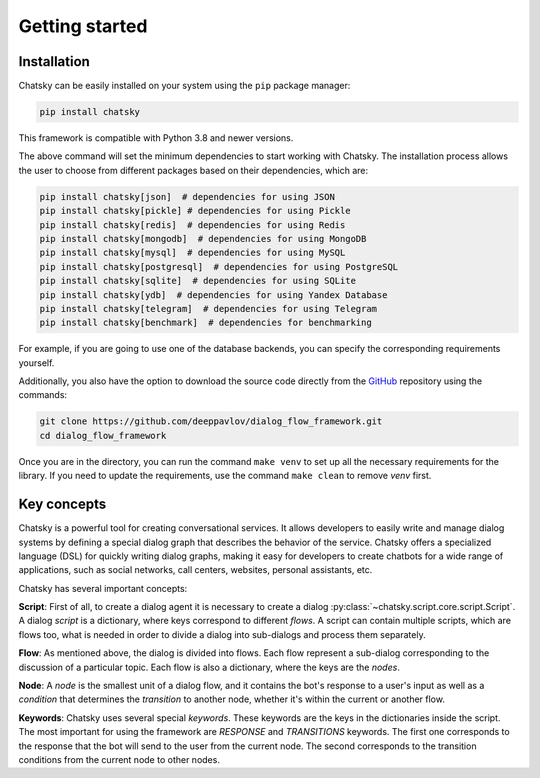 Getting started
---------------

Installation
~~~~~~~~~~~~

Chatsky can be easily installed on your system using the ``pip`` package manager:

.. code-block:: console
   
   pip install chatsky

This framework is compatible with Python 3.8 and newer versions.

The above command will set the minimum dependencies to start working with Chatsky.
The installation process allows the user to choose from different packages based on their dependencies, which are:

.. code-block:: console

   pip install chatsky[json]  # dependencies for using JSON
   pip install chatsky[pickle] # dependencies for using Pickle
   pip install chatsky[redis]  # dependencies for using Redis
   pip install chatsky[mongodb]  # dependencies for using MongoDB
   pip install chatsky[mysql]  # dependencies for using MySQL
   pip install chatsky[postgresql]  # dependencies for using PostgreSQL
   pip install chatsky[sqlite]  # dependencies for using SQLite
   pip install chatsky[ydb]  # dependencies for using Yandex Database
   pip install chatsky[telegram]  # dependencies for using Telegram
   pip install chatsky[benchmark]  # dependencies for benchmarking

For example, if you are going to use one of the database backends,
you can specify the corresponding requirements yourself.

Additionally, you also have the option to download the source code directly from the
`GitHub <https://github.com/deeppavlov/dialog_flow_framework>`_ repository using the commands:

.. code-block:: console

   git clone https://github.com/deeppavlov/dialog_flow_framework.git
   cd dialog_flow_framework

Once you are in the directory, you can run the command ``make venv`` to set up all the necessary requirements for the library.
If you need to update the requirements, use the command ``make clean`` to remove `venv` first.

Key concepts
~~~~~~~~~~~~

Chatsky is a powerful tool for creating conversational services.
It allows developers to easily write and manage dialog systems by defining a special
dialog graph that describes the behavior of the service.
Chatsky offers a specialized language (DSL) for quickly writing dialog graphs,
making it easy for developers to create chatbots for a wide
range of applications, such as social networks, call centers, websites, personal assistants, etc.

Chatsky has several important concepts:

**Script**: First of all, to create a dialog agent it is necessary
to create a dialog :py:class:`~chatsky.script.core.script.Script`.
A dialog `script` is a dictionary, where keys correspond to different `flows`.
A script can contain multiple scripts, which are flows too, what is needed in order to divide
a dialog into sub-dialogs and process them separately.

**Flow**: As mentioned above, the dialog is divided into flows.
Each flow represent a sub-dialog corresponding to the discussion of a particular topic.
Each flow is also a dictionary, where the keys are the `nodes`.

**Node**: A `node` is the smallest unit of a dialog flow, and it contains the bot's response
to a user's input as well as a `condition` that determines
the `transition` to another node, whether it's within the current or another flow.

**Keywords**: Chatsky uses several special `keywords`. These keywords are the keys in the dictionaries inside the script.
The most important for using the framework are `RESPONSE` and `TRANSITIONS` keywords.
The first one corresponds to the response that the bot will send to the user from the current node.
The second corresponds to the transition conditions from the current node to other nodes.